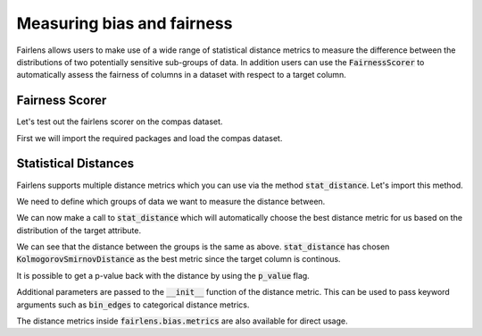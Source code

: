 Measuring bias and fairness
===========================

Fairlens allows users to make use of a wide range of statistical distance metrics to measure the difference
between the distributions of two potentially sensitive sub-groups of data. In addition users can use the
:code:`FairnessScorer` to automatically assess the fairness of columns in a dataset with respect to a target column.


Fairness Scorer
^^^^^^^^^^^^^^^

Let's test out the fairlens scorer on the compas dataset.

First we will import the required packages and load the compas dataset.

.. ipython:: python

  import pandas as pd

  df = pd.read_csv("../datasets/compas.csv")
  df.head()

.. ipython:: python
  :verbatim:

  sensitive_attrs = ["Ethnicity", "Sex"]
  target_attr = "RawScore"

  fscorer = FairnessScorer(df, target_attr, sensitive_attrs)
  fscorer.distribution_score()


Statistical Distances
^^^^^^^^^^^^^^^^^^^^^

Fairlens supports multiple distance metrics which you can use via the method :code:`stat_distance`.
Let's import this method.

.. ipython:: python
  :verbatim:

  from fairlens.bias.metrics import stat_distance

We need to define which groups of data we want to measure the distance between.

.. ipython:: python
  :verbatim:

  group1 = {"Ethnicity": ["African-American"]}
  group2 = {"Ethnicity": ["Caucasian"]}

We can now make a call to :code:`stat_distance` which will automatically choose the best
distance metric for us based on the distribution of the target attribute.

.. ipython:: python
  :verbatim:

  stat_distance(df, target_attr, group1, group2, mode="auto")

We can see that the distance between the groups is the same as above. :code:`stat_distance` has
chosen :code:`KolmogorovSmirnovDistance` as the best metric since the target column is continous.

It is possible to get a p-value back with the distance by using the :code:`p_value` flag.

.. ipython:: python
  :verbatim:

  stat_distance(df, target_attr, group1, group2, mode="auto", p_value=True)

Additional parameters are passed to the :code:`__init__` function of the distance metric. This can
be used to pass keyword arguments such as :code:`bin_edges` to categorical distance metrics.

.. ipython:: python
  :verbatim:

  _, bin_edges = np.histogram(df[target_attr], bins="auto")
  stat_distance(df, target_attr, group1, group2, mode="emd_categorical", bin_edges=bin_edges)

The distance metrics inside :code:`fairlens.bias.metrics` are also available for direct usage.

.. ipython:: python
  :verbatim:

  from fairlens.bias.metrics import (
      EarthMoversDistanceCategorical as EMD,
      KolmogorovSmirnovDistance as KS,
      LNorm
  )

  x = df[df["Ethnicity"] == "African-American"][target_attr]
  y = df[df["Ethnicity"] == "Caucasian"][target_attr]

  KS()(x, y)

  _, bin_edges = np.histogram(df[target_attr], bins="auto")
  EMD(bin_edges)(x, y)

  ord = 1
  LNorm(ord=ord)(x, y)
